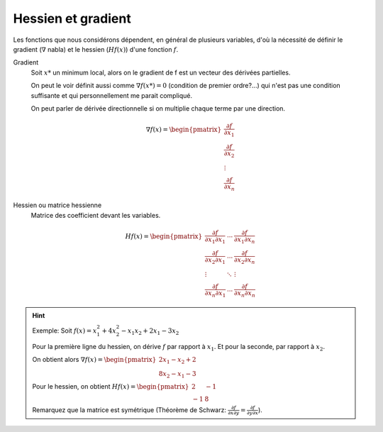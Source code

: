 ====================
Hessien et gradient
====================

Les fonctions que nous considérons dépendent, en général de plusieurs variables,
d'où la nécessité de définir le gradient (:math:`\nabla` nabla)
et le hessien (:math:`Hf(x)`) d'une fonction :math:`f`.

Gradient
	Soit :math:`x*` un minimum local, alors on le gradient de f est un
	vecteur des dérivées partielles.

	On peut le voir définit aussi comme :math:`\nabla f(x*) = 0` (condition de premier ordre?...)
	qui n'est pas une condition suffisante et qui personnellement me parait compliqué.

	On peut parler de dérivée directionnelle si on multiplie chaque terme par une direction.

.. math::

	\nabla f(x)= \begin{pmatrix}
  \frac{\partial f}{\partial x_{1}} \\
  \frac{\partial f}{\partial x_{2}} \\
  \vdots  \\
  \frac{\partial f}{\partial x_{n}}
	\end{pmatrix}

Hessien ou matrice hessienne
	Matrice des coefficient devant les variables.

.. math::

	Hf(x)= \begin{pmatrix}
	\frac{\partial f}{\partial x_{1}\partial x_{1}} & \cdots & \frac{\partial f}{\partial x_{1}\partial x_{n}} \\
	\frac{\partial f}{\partial x_{2}\partial x_{1}} & \cdots & \frac{\partial f}{\partial x_{2}\partial x_{n}} \\
	\vdots & \ddots & \vdots \\
	\frac{\partial f}{\partial x_{n}\partial x_{1}} & \cdots & \frac{\partial f}{\partial x_{n}\partial x_{n}}
	\end{pmatrix}

.. hint::

	Exemple: Soit :math:`f(x)=x_{1}^2 + 4x_{2}^2 - x_{1}x_{2} + 2x_{1} - 3x_{2}`

	Pour la première ligne du hessien, on dérive :math:`f` par rapport à :math:`x_{1}`.
	Et pour la seconde, par rapport à :math:`x_{2}`.

	On obtient alors :math:`\nabla f(x)= \begin{pmatrix} 2x_{1}- x_{2} + 2 \\ 8x_{2} - x_{1} - 3\end{pmatrix}`

	Pour le hessien, on obtient  :math:`Hf(x)= \begin{pmatrix} 2 & -1 \\ -1 & 8 \end{pmatrix}`

	Remarquez que la matrice est symétrique (Théorème de Schwarz:
	:math:`\frac{\partial f}{\partial x\partial y}=\frac{\partial f}{\partial y\partial x}`).
